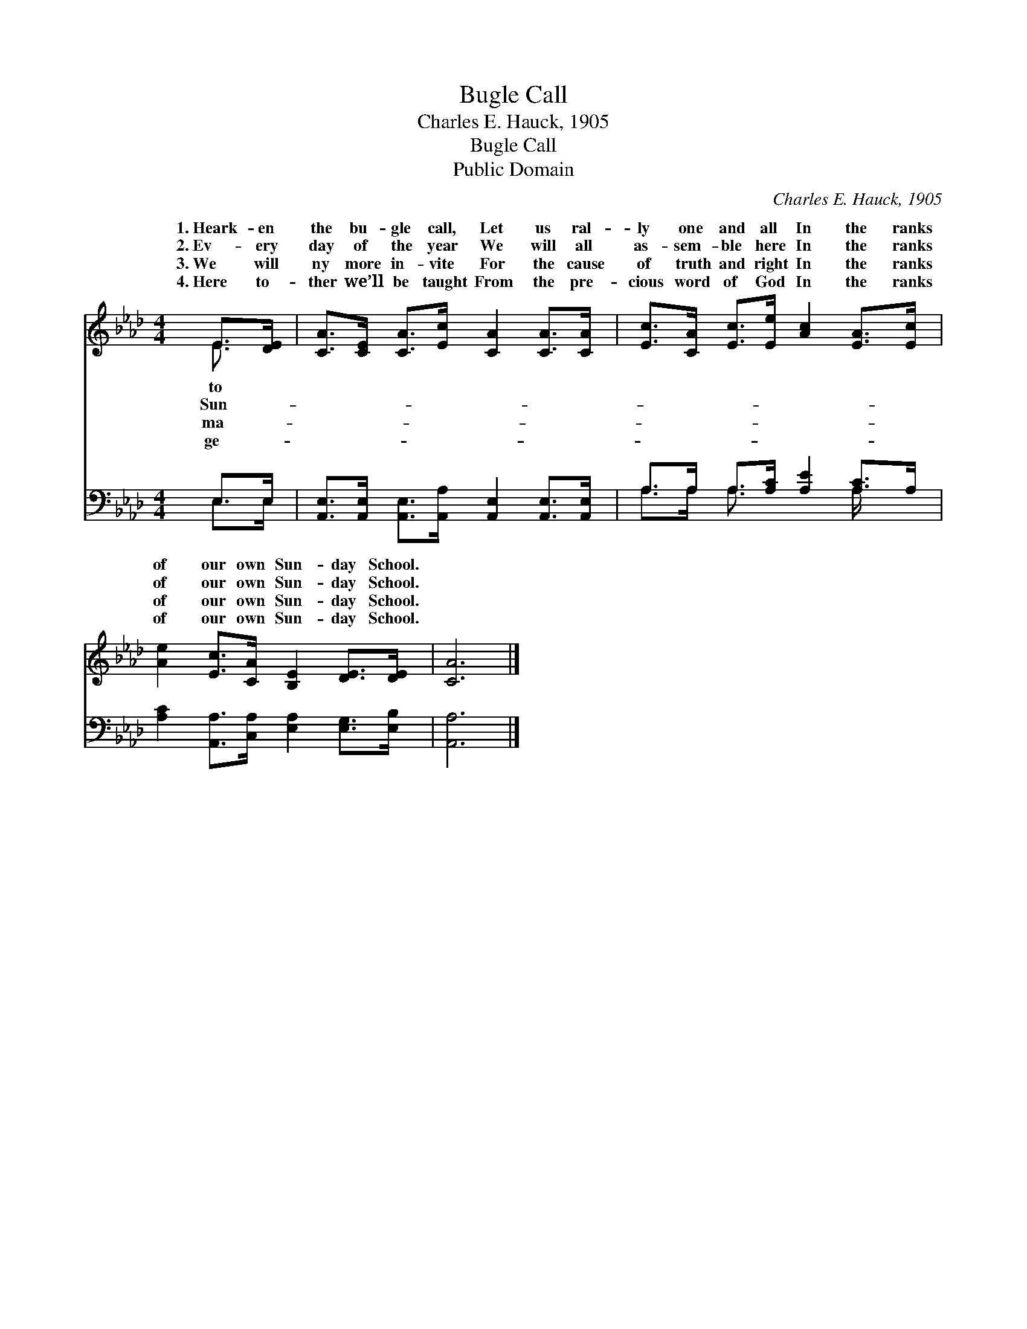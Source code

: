 X:1
T:Bugle Call
T:Charles E. Hauck, 1905
T:Bugle Call
T:Public Domain
C:Charles E. Hauck, 1905
Z:Public Domain
%%score ( 1 2 ) ( 3 4 )
L:1/8
M:4/4
K:Ab
V:1 treble 
V:2 treble 
V:3 bass 
V:4 bass 
V:1
 E>[DE] | [CA]>[CE] [CA]>[Ec] [CA]2 [CA]>[CA] | [Ec]>[CA] [Ec]>[Ee] [Ac]2 [EA]>[Ec] | %3
w: 1.~Heark- en|the bu- gle call, Let us ral-|ly one and all In the ranks|
w: 2.~Ev- ery|day of the year We will all|as- sem- ble here In the ranks|
w: 3.~We will|ny more in- vite For the cause|of truth and right In the ranks|
w: 4.~Here to-|ther we’ll be taught From the pre-|cious word of God In the ranks|
 [Ae]2 [Ec]>[CA] [B,E]2 [DE]>[DE] | [CA]6 |] %5
w: of our own Sun- day School.||
w: of our own Sun- day School.||
w: of our own Sun- day School.||
w: of our own Sun- day School.||
V:2
 E3/2 x/ | x8 | x8 | x8 | x6 |] %5
w: to|||||
w: Sun-|||||
w: ma-|||||
w: ge-|||||
V:3
 E,>E, | [A,,E,]>[A,,E,] [A,,E,]>[A,,A,] [A,,E,]2 [A,,E,]>[A,,E,] | %2
 A,>A, A,>[A,C] [A,E]2 [A,C]>A, | [A,C]2 [A,,A,]>[C,A,] [E,A,]2 [E,G,]>[E,B,] | [A,,A,]6 |] %5
V:4
 E,>E, | x8 | A,>A, A,3/2 x5/2 A,/ x3/2 | x8 | x6 |] %5

